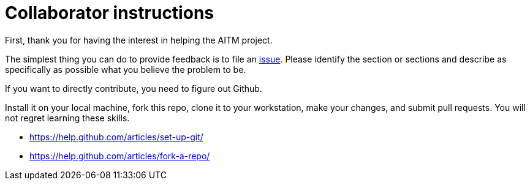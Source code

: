 = Collaborator instructions

First, thank you for having the interest in helping the AITM project.

The simplest thing you can do to provide feedback is to file an  https://github.com/dm-academy/aitm/issues[issue]. Please identify the section or sections and describe as specifically as possible what you believe the problem to be.

If you want to directly contribute, you need to figure out Github.

Install it on your local machine, fork this repo, clone it to your workstation, make your changes, and submit pull requests. You will not regret learning these skills.

* https://help.github.com/articles/set-up-git/
* https://help.github.com/articles/fork-a-repo/
